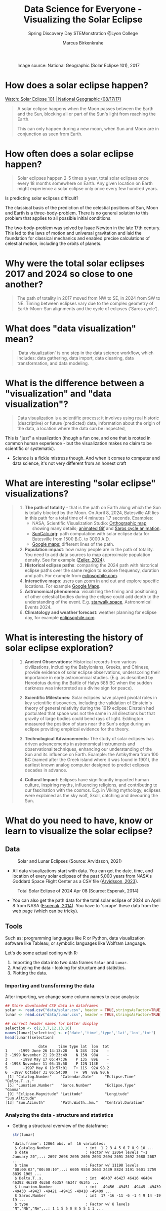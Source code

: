 #+title: Data Science for Everyone - Visualizing the Solar Eclipse
#+author: Marcus Birkenkrahe
#+subtitle: Spring Discovery Day STEMonstration @Lyon College
#+startup: overview indent hideblocks
#+OPTIONS: toc:nil num:nil ^:nil :
#+attr_html: :width 400px:
#+caption: Image source: National Geographic (Solar Eclipse 101), 2017
[[./img/totality.png]]
* How does a solar eclipse happen?
#+attr_html: :width 400px:
[[./img/solar_eclipse.png]]

[[https://youtu.be/cxrLRbkOwKs?si=_ZzwsI39I8fSdvQ4][Watch: Solar Eclipse 101 | National Geographic (08/17/17)]]

#+begin_quote
A solar eclipse happens when the Moon passes between the Earth and
the Sun, blocking all or part of the Sun's light from reaching the Earth.

This can only happen during a new moon, when Sun and Moon are in
conjunction as seen from Earth.
#+end_quote
* How often does a solar eclipse happen?
#+attr_html: :width 400px:
[[./img/national_geographic.png]]

#+begin_quote
Solar eclipses happen 2-5 times a year, total solar eclipses once
every 18 months somewhere on Earth. Any given location on Earth
might experience a solar eclipse only once every few hundred years.
#+end_quote
Is predicting solar eclipses difficult?
#+begin_notes
The classical basis of the prediction of the celestial positions of
Sun, Moon and Earth is a three-body-problem. There is no general
solution to this problem that applies to all possible initial
conditions.

The two-body-problem was solved by Isaac Newton in the late 17th
century. This led to the laws of motion and universal gravitation and
laid the foundation for classical mechanics and enabled precise
calculations of celestial motion, including the orbits of planets.
#+end_notes
* Why were the total solar eclipses 2017 and 2024 so close to one another?
#+attr_html: :width 400px:
[[./img/2017_2024.png]]
#+begin_quote
The path of totality in 2017 moved from NW to SE, in 2024 from SW
to NE. Timing between eclipses vary due to the complex geometry of
Earth-Moon-Sun alignments and the cycle of eclipses ('Saros cycle').
#+end_quote
* What does "data visualization" mean?
#+attr_html: :width 400px:
[[./img/rp-overview.jpg]]
#+begin_quote
'Data visualization' is one step in the data science workflow,
which includes: data gathering, data import, data cleaning, data
transformation, and data modeling.
#+end_quote
* What is the difference between a "visualization" and "data visualization"?
#+begin_quote
Data visualization is a scientific process: it involves using real
historic (descriptive) or future (predicted) data, information
about the origin of the data, a location where the data can be
inspected,
#+end_quote
#+attr_html: :width 400px:
[[./img/xkcd_devices.png]]

This is "just" a visualization (though a fun one, and one that is
rooted in common human experience - but the visualization makes no
claim to be scientific or systematic).

- Science is a fickle mistress though. And when it comes to computer
  and data science, it's not very different from an honest craft
  #+attr_html: :width 400px:
  [[./img/science.png]]

* What are interesting "solar eclipse" visualizations?
#+attr_html: :width 400px:
[[./img/batesville.png]]
#+begin_quote
1. *The path of totality* - that is the path on Earth along which the
   Sun is totally blocked by the Moon. On April 8, 2024, Batesville
   AR lies in this path for a total time of 4 minutes 1.7
   seconds. Examples:
   - NASA, Scientific Visualization Studio: [[https://eclipse.gsfc.nasa.gov/SEplot/SEplot2001/SE2024Apr08T.GIF][Orthographic map]] showing
     many details; [[https://eclipse.gsfc.nasa.gov/SEanimate/SEanimate2001/SE2024Apr08T.GIF][animated Gif]] and [[https://en.wikipedia.org/wiki/Saros_(astronomy)#/media/File:Saros15122015.gif][Saros cycle animation]].
   - [[https://www.suncalc.org/#/35.7719,-91.6427,8/2024.02.23/20:50/1/3][SunCalc.org]]: path computation with solar eclipse data for
     Batesville from 1500 B.C. to 3000 A.D.
   - [[https://www.google.com/maps/d/viewer?mid=1Hnwl6iLY8XveFnBixXx9IkY8mys&hl=en_US&ll=35.69816899247008%2C-92.05700536845772&z=8][Google maps:]] different lines of the path.
2. *Population impact*: how many people are in the path of
   totality. You need to add data sources to map approximate
   population density. See for example ([[https://www.astronomy.com/observing/astronomys-atlas-maps-totality/][Zeiler, 2024]]).
3. *Historical eclipse paths*: comparing the 2024 path with
   historical eclipse paths over the same region to explore
   frequency, duration and path. For example from [[https://eclipsophile.com/ghosts/][eclipsophile.com]].
4. *Interactive maps*: users can zoom in and out and explore specific
   locations. For example [[https://www.google.com/maps/d/viewer?mid=1Hnwl6iLY8XveFnBixXx9IkY8mys&hl=en_US&ll=35.69816899247008%2C-92.05700536845772&z=8][Google Maps]].
5. *Astronomical phenomena*: visualizing the timing and positioning
   of other celestial bodies during the eclipse could add depth to
   the understanding of the event. E.g. [[https://starwalk.space/en/news/astronomy-calendar-2024][starwalk.space]],
   Astronomical Events 2024.
6. *Climatology and weather forecast*: weather planning for eclipse
   day, for example [[https://eclipsophile.com/][eclipsophile.com]].
#+end_quote
* What is interesting the history of solar eclipse exploration?
#+attr_html: :width 400px:
[[./img/antikythera.jpg]]
#+begin_quote
1. *Ancient Observations:* Historical records from various
   civilizations, including the Babylonians, Greeks, and Chinese,
   provide evidence of solar eclipse observations, underscoring
   their importance in early astronomical studies. (E.g. as
   described by Herodotus during the Battle of Halys 585 BC when
   the sudden darkness was interpreted as a divine sign for peace).

2. *Scientific Milestones:* Solar eclipses have played pivotal roles
   in key scientific discoveries, including the validation of
   Einstein's theory of general relativity during the 1919 eclipse:
   Einstein had postulated that space was not the same in all
   directions but that gravity of large bodies could bend rays of
   light. Eddington measured the position of stars near the Sun's
   edge during an eclipse providing empirical evidence for the
   theory.

3. *Technological Advancements:* The study of solar eclipses has
   driven advancements in astronomical instruments and
   observational techniques, enhancing our understanding of the Sun
   and its influence on Earth. Example: the Antikythera from 100 BC
   (named after the Greek island where it was found in 1901), the
   earliest known analog computer designed to predict eclipses
   decades in advance.

4. *Cultural Impact:* Eclipses have significantly impacted human
   culture, inspiring myths, influencing religions, and
   contributing to our fascination with the cosmos. E.g. in Viking
   mythology, eclipses were explained as the sky wolf, Skoll,
   catching and devouring the Sun.
#+end_quote
* What do you need to have, know or learn to visualize the solar eclipse?

** Data
#+attr_html: :width 400px:
#+caption: Solar and Lunar Eclipses (Source: Arvidsson, 2021)
[[./img/data.png]]

- All data visualizations start with data. You can get the date,
  time, and location of every solar eclipses of the past 5,000
  years from NASA's Goddard Space Flight Center as a CSV file
  ([[https://www.kaggle.com/datasets/nasa/solar-eclipses/data][Arvidsson, 2023]]).

#+attr_html: :width 400px:
#+caption: Total Solar Eclipse of 2024 Apr 08 (Source: Espenak, 2014)
[[./img/webscraping.png]]

- You can also get the path data for the total solar eclipse of
  2024 on April 8 from NASA ([[https://eclipse.gsfc.nasa.gov/SEpath/SEpath2001/SE2024Apr08Tpath.html][Espenak, 2014]]). You have to
  'scrape' these data from the web page (which can be tricky).
** Tools

Such as: programming languages like R or Python, data visualization
software like Tableau, or symbolic languages like Wolfram Language.

Let's do some actual coding with R:
1) Importing the data into two data frames ~Solar~ and ~Lunar~.
2) Analyzing the data - looking for structure and statistics.
3) Plotting the data.

*** Importing and transforming the data

After importing, we change some column names to ease analysis:
#+begin_src R :session *R* :results output :exports both :noweb yes
  ## Store downloaded CSV data in dataframes
  solar <- read.csv("data/solar.csv", header = TRUE,stringsAsFactor=TRUE)
  lunar <- read.csv("data/lunar.csv", header = TRUE,stringsAsFactor=TRUE)

  ## correct header names for better display
  selection <- c(2,3,7,12,13,16)
  names(lunar)[selection] <- c('date','time','type','lat','lon','tot')
  head(lunar)[selection]
#+end_src

#+RESULTS:
#+begin_example
               date     time type lat  lon  tot
1     -1999 June 26 14:13:28    N 24S  22W    -
2 -1999 November 21 20:23:49    N 15N  98W    -
3      -1998 May 17 05:47:36    P 13S  89E    -
4 -1998 November 11 05:15:58    P 12N 113E    -
5       -1997 May 6 18:57:01   T+ 11S  92W 98.2
6  -1997 October 31 06:54:09   T+  9N  88E 90.6
 [1] "Catalog.Number"    "Calendar.Date"     "Eclipse.Time"      "Delta.T..s."
 [5] "Lunation.Number"   "Saros.Number"      "Eclipse.Type"      "Gamma"
 [9] "Eclipse.Magnitude" "Latitude"          "Longitude"         "Sun.Altitude"
[13] "Sun.Azimuth"       "Path.Width..km."   "Central.Duration"
#+end_example

*** Analyzing the data - structure and statistics

- Getting a structural overview of the dataframe:
  #+begin_src R :session *R* :results output :exports both :noweb yes
    str(lunar)
  #+end_src

  #+RESULTS:
  #+begin_example
  'data.frame': 12064 obs. of  16 variables:
   $ Catalog.Number                : int  1 2 3 4 5 6 7 8 9 10 ...
   $ date                          : Factor w/ 12064 levels "-1 January 20",..: 2697 2698 2695 2696 2693 2694 2691 2692 2688 2687 ...
   $ time                          : Factor w/ 11198 levels "00:00:02","00:00:10",..: 6605 9558 2663 2439 8824 3191 5601 2759 8839 1965 ...
   $ Delta.T..s.                   : int  46437 46427 46416 46404 46392 46380 46368 46357 46347 46345 ...
   $ Lunation.Number               : int  -49456 -49451 -49445 -49439 -49433 -49427 -49421 -49415 -49410 -49409 ...
   $ Saros.Number                  : int  17 -16 -11 -6 -1 4 9 14 -19 19 ...
   $ type                          : Factor w/ 8 levels "N","Nb","Ne",..: 1 1 5 5 8 8 5 5 1 1 ...
   $ Quincena.Solar.Eclipse        : Factor w/ 11 levels "-a","-h","-p",..: 10 1 4 1 8 8 5 10 1 5 ...
   $ Gamma                         : num  -1.098 -1.115 0.899 -0.464 0.1 ...
   $ Penumbral.Magnitude           : num  0.879 0.814 1.21 2.038 2.651 ...
   $ Umbral.Magnitude              : num  -0.192 -0.192 0.207 0.974 1.696 ...
   $ lat                           : Factor w/ 52 levels "0N","0S","10N",..: 34 13 10 7 6 51 48 43 3 42 ...
   $ lon                           : Factor w/ 362 levels "0E","0W","100E",..: 192 358 337 31 346 335 89 5 334 69 ...
   $ Penumbral.Eclipse.Duration..m.: num  269 233 282 343 323 ...
   $ Partial.Eclipse.Duration..m.  : Factor w/ 1808 levels "-","10.6","100.1",..: 1 1 24 984 1112 1265 627 3 1 1 ...
   $ tot                           : Factor w/ 809 levels "-","1.7","100",..: 1 1 1 1 792 716 1 1 1 1 ...
  #+end_example

#+RESULTS:
#+begin_example
'data.frame':   12064 obs. of  16 variables:
 $ Catalog.Number                : int  1 2 3 4 5 6 7 8 9 10 ...
 $ date                          : Factor w/ 12064 levels "-1 January 20",..: 2697 2698 2695 2696 2693 2694 2691 2692 2688 2687 ...
 $ time                          : Factor w/ 11198 levels "00:00:02","00:00:10",..: 6605 9558 2663 2439 8824 3191 5601 2759 8839 1965 ...
 $ Delta.T..s.                   : int  46437 46427 46416 46404 46392 46380 46368 46357 46347 46345 ...
 $ Lunation.Number               : int  -49456 -49451 -49445 -49439 -49433 -49427 -49421 -49415 -49410 -49409 ...
 $ Saros.Number                  : int  17 -16 -11 -6 -1 4 9 14 -19 19 ...
 $ type                          : Factor w/ 8 levels "N","Nb","Ne",..: 1 1 5 5 8 8 5 5 1 1 ...
 $ Quincena.Solar.Eclipse        : Factor w/ 11 levels "-a","-h","-p",..: 10 1 4 1 8 8 5 10 1 5 ...
 $ Gamma                         : num  -1.098 -1.115 0.899 -0.464 0.1 ...
 $ Penumbral.Magnitude           : num  0.879 0.814 1.21 2.038 2.651 ...
 $ Umbral.Magnitude              : num  -0.192 -0.192 0.207 0.974 1.696 ...
 $ lat                           : Factor w/ 52 levels "0N","0S","10N",..: 34 13 10 7 6 51 48 43 3 42 ...
 $ lon                           : Factor w/ 362 levels "0E","0W","100E",..: 192 358 337 31 346 335 89 5 334 69 ...
 $ Penumbral.Eclipse.Duration..m.: num  269 233 282 343 323 ...
 $ Partial.Eclipse.Duration..m.  : Factor w/ 1808 levels "-","10.6","100.1",..: 1 1 24 984 1112 1265 627 3 1 1 ...
 $ totality [s]                  : Factor w/ 809 levels "-","1.7","100",..: 1 1 1 1 792 716 1 1 1 1 ...
#+end_example

- Getting a statistical overview of relevant features:
  #+begin_src R :session *R* :results output :exports both :noweb yes
    summary(lunar)
  #+end_src

  #+RESULTS:
  #+begin_example
   Catalog.Number               date             time        Delta.T..s.
   Min.   :    1   -1 January 20  :    1   01:05:56:    3   Min.   :   -6
   1st Qu.: 3017   -1 July 17     :    1   01:42:04:    3   1st Qu.:  962
   Median : 6032   -10 December 20:    1   02:03:46:    3   Median : 5597
   Mean   : 6032   -10 January 29 :    1   05:12:17:    3   Mean   :12116
   3rd Qu.: 9048   -10 July 26    :    1   06:18:50:    3   3rd Qu.:20902
   Max.   :12064   -100 June 1    :    1   06:34:23:    3   Max.   :46437
                   (Other)        :12058   (Other) :12046
   Lunation.Number   Saros.Number         type      Quincena.Solar.Eclipse
   Min.   :-49456   Min.   :-20.00   P      :4207   a-     :2477
   1st Qu.:-33923   1st Qu.: 40.00   N      :4020   -a     :2471
   Median :-18446   Median : 80.00   T      :1405   t-     :1788
   Mean   :-18531   Mean   : 80.51   T+     :1042   -t     :1787
   3rd Qu.: -3068   3rd Qu.:121.00   T-     :1032   pp     :1347
   Max.   : 12378   Max.   :183.00   Nx     : 141   p-     : 749
                                     (Other): 217   (Other):1445
       Gamma          Penumbral.Magnitude Umbral.Magnitude       lat
   Min.   :-1.58270   Min.   :0.0004      Min.   :-1.0958   23S    : 544
   1st Qu.:-0.78882   1st Qu.:0.6844      1st Qu.:-0.3340   22S    : 533
   Median : 0.00175   Median :1.4175      Median : 0.4004   23N    : 514
   Mean   : 0.00249   Mean   :1.4187      Mean   : 0.4002   22N    : 511
   3rd Qu.: 0.79173   3rd Qu.:2.1369      3rd Qu.: 1.1179   24S    : 394
   Max.   : 1.57910   Max.   :2.9089      Max.   : 1.8821   21S    : 378
                                                            (Other):9190
        lon        Penumbral.Eclipse.Duration..m. Partial.Eclipse.Duration..m.
   87E    :   53   Min.   :  5.2                  -      :4378
   64E    :   50   1st Qu.:223.1                  211.6  :  24
   64W    :   49   Median :295.0                  213.2  :  24
   129W   :   48   Mean   :270.0                  210.5  :  21
   99W    :   48   3rd Qu.:327.8                  210.9  :  21
   107W   :   46   Max.   :379.5                  211.2  :  21
   (Other):11770                                  (Other):7575
        tot
   -      :8585
   98.6   :  28
   98.8   :  23
   96     :  22
   98.1   :  22
   98.4   :  21
   (Other):3363
  #+end_example

#+RESULTS:
#+begin_example
 Catalog.Number               date             time        Delta.T..s.
 Min.   :    1   -1 January 20  :    1   01:05:56:    3   Min.   :   -6
 1st Qu.: 3017   -1 July 17     :    1   01:42:04:    3   1st Qu.:  962
 Median : 6032   -10 December 20:    1   02:03:46:    3   Median : 5597
 Mean   : 6032   -10 January 29 :    1   05:12:17:    3   Mean   :12116
 3rd Qu.: 9048   -10 July 26    :    1   06:18:50:    3   3rd Qu.:20902
 Max.   :12064   -100 June 1    :    1   06:34:23:    3   Max.   :46437
                 (Other)        :12058   (Other) :12046
 Lunation.Number   Saros.Number         type      Quincena.Solar.Eclipse
 Min.   :-49456   Min.   :-20.00   P      :4207   a-     :2477
 1st Qu.:-33923   1st Qu.: 40.00   N      :4020   -a     :2471
 Median :-18446   Median : 80.00   T      :1405   t-     :1788
 Mean   :-18531   Mean   : 80.51   T+     :1042   -t     :1787
 3rd Qu.: -3068   3rd Qu.:121.00   T-     :1032   pp     :1347
 Max.   : 12378   Max.   :183.00   Nx     : 141   p-     : 749
                                   (Other): 217   (Other):1445
     Gamma          Penumbral.Magnitude Umbral.Magnitude       lat
 Min.   :-1.58270   Min.   :0.0004      Min.   :-1.0958   23S    : 544
 1st Qu.:-0.78882   1st Qu.:0.6844      1st Qu.:-0.3340   22S    : 533
 Median : 0.00175   Median :1.4175      Median : 0.4004   23N    : 514
 Mean   : 0.00249   Mean   :1.4187      Mean   : 0.4002   22N    : 511
 3rd Qu.: 0.79173   3rd Qu.:2.1369      3rd Qu.: 1.1179   24S    : 394
 Max.   : 1.57910   Max.   :2.9089      Max.   : 1.8821   21S    : 378
                                                          (Other):9190
      lon        Penumbral.Eclipse.Duration..m. Partial.Eclipse.Duration..m.
 87E    :   53   Min.   :  5.2                  -      :4378
 64E    :   50   1st Qu.:223.1                  211.6  :  24
 64W    :   49   Median :295.0                  213.2  :  24
 129W   :   48   Mean   :270.0                  210.5  :  21
 99W    :   48   3rd Qu.:327.8                  210.9  :  21
 107W   :   46   Max.   :379.5                  211.2  :  21
 (Other):11770                                  (Other):7575
  totality [s]
 -      :8585
 98.6   :  28
 98.8   :  23
 96     :  22
 98.1   :  22
 98.4   :  21
 (Other):3363
#+end_example

- How many total solar eclipses were recorded in ~lunar.csv~, what was
  the longest and what was the shortest total solar eclipse? What is
  the first and the last recorded one?
  #+begin_src R :session *R* :results output :exports both :noweb yes
    ## Filter for total solar eclipses, converting factors to characters as necessary
    total_eclipses <- subset(lunar, grepl("T", as.character(type)))

    ## Count the total number of total solar eclipses
    total_count <- nrow(total_eclipses)

    ## Convert duration to numeric while handling potential NA values
    ## Assuming 'tot' was imported as a factor because of stringsAsFactors=TRUE
    total_eclipses$tot <- as.numeric(as.character(total_eclipses$tot))

    ## Find the longest and shortest total solar eclipse durations
    longest_eclipse_duration <- max(total_eclipses$tot, na.rm = TRUE)
    shortest_eclipse_duration <- min(total_eclipses$tot, na.rm = TRUE)

    ## Sort the total eclipses by date, converting factors to characters if necessary
    total_eclipses_sorted <- total_eclipses[order(as.character(total_eclipses$date)), ]

    ## Get the first and last recorded total solar eclipses
    first_recorded_eclipse <- total_eclipses_sorted[1, ]
    last_recorded_eclipse <- total_eclipses_sorted[nrow(total_eclipses_sorted), ]

    ## Print the results
    cat("Total Solar Eclipses:", total_count, "\n")
    cat("Longest Eclipse Duration (minutes):", longest_eclipse_duration, "\n")
    cat("Shortest Eclipse Duration (minutes):", shortest_eclipse_duration, "\n")
  #+end_src

  #+RESULTS:
  : Total Solar Eclipses: 3479
  : Longest Eclipse Duration (minutes): 106.6
  : Shortest Eclipse Duration (minutes): 1.7

- According to the datasheet from [[https://www.kaggle.com/datasets/nasa/solar-eclipses/data][Kaggle]], Earth will experience 12064
  lunar and 11898 solar eclipses. Data exploration must continue with
  an explanation of this discrepancy!

- Is the 2024, April 8 total solar eclipse contained in this dataset?
  #+begin_src R :session *R* :results output :exports both :noweb yes
    ## Find the 2024 April 8 eclipse
    april_8_2024_eclipse <- subset(lunar, as.character(date) == "2024-04-08")

    ## Check if the eclipse is in the data
    if(nrow(april_8_2024_eclipse) > 0) {
      cat("Data for the 2024 April 8 eclipse:\n")
      print(april_8_2024_eclipse)
    } else {
      cat("The 2024 April 8 eclipse is not in the dataset.\n")
    }
  #+end_src

  #+RESULTS:
  : The 2024 April 8 eclipse is not in the dataset.

- This could be because we were looking at the lunar and not at the
  solar eclipse dataset, or because we got the date format wrong (this
  is the case: the dataframe date format is not "YYYY-MM-DD").

- We're out of time for now, but there's still work to be done before
  we can begin to think about plotting.

*** Plotting the data

An interesting plot would be to see if total solar eclipses happen
more often in the Northern or in the Southern hemisphere.

Here  is a plot from NASA. This is easy to do in R or Python as well.
#+attr_html: :width 400px:
[[./img/northern.png]]

** Relevance
#+attr_html: :width 400px:
#+caption: Fraunhofer lines (Credit: eventbrite.com)
[[./img/fraunhofer.jpg]]
#+begin_quote
Understanding of what you want to show and whom to show it to: a clear
objective and a specific audience.
#+end_quote

- Data never exist out of context. To invest time into gathering,
  importing, transforming, analysing and visualizing data, we must
  first convince ourselves of the relevance of our research question.

- There is no "data science for its own sake", though there can be
  surprise discoveries in the data (i.e. answers to questions not
  asked, patterns not suspected before, etc.).

- An example is the observation of helium in the Sun's atmosphere
  during the solar eclipse of August 18, 1868. Astronomers observed a
  yellow spectral line in the light from the Sun's chromosphere during
  the eclipse. This observation could not be explained by any known
  chemical elements at that time. Turns out it was "helium" (after the
  Greek god of the Sun, Helios), which was only found on Earth 27
  years after its initial discovery in the solar spectrum.

- The image shows Fraunhofer lines - dark absorption lines that
  correspond to different chemical elements.

* What can you study at Lyon to learn more about this?
#+attr_html: :width 400px:
[[./img/lyon.png]]
#+begin_quote
- At Lyon, you can learn all about data in courses on:
  1) Introductory and advanced data science with R and Python
  2) Data visualization (to visualize data in maps or graphs)
  3) Machine learning (to predict events from data)
  4) Databases (to store large amounts of data)
  5) Algorithms (to search through large data sets)
  6) Geographical Information Systems (GIS)
  7) Data modeling (to derive statistical insights from data)
#+end_quote
* How can you find out more about us?
#+attr_html: :width 400px:
[[./img/campus.jpeg]]
#+begin_quote
- Visit us on campus, come talk to me and audit any class!
- Participate in our summer programs (2024: creating games in
  JavaScript, HTML and CSS; 45 programming languages in 45
  minutes).
- Follow us on X.com (@LyonCollege, @birkenkrahe) or on Youtube:
  @CareerPathwaysPodcast
#+end_quote
